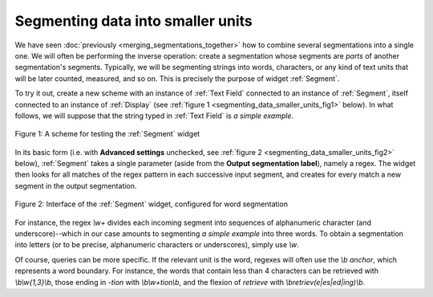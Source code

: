 Segmenting data into smaller units
==================================

We have seen :doc:`previously <merging_segmentations_together>` how to combine
several segmentations into a single one. We will often be performing the
inverse operation: create a segmentation whose segments are *parts* of another
segmentation's segments. Typically, we will be segmenting strings into words,
characters, or any kind of text units that will be later counted, measured,
and so on. This is precisely the purpose of widget :ref:`Segment`.

To try it out, create a new scheme with an instance of :ref:`Text Field`
connected to an instance of :ref:`Segment`, itself connected to an instance of
:ref:`Display` (see :ref:`figure 1 <segmenting_data_smaller_units_fig1>`
below). In what follows, we will suppose that the string typed in
:ref:`Text Field` is *a simple example*.

.. _segmenting_data_smaller_units_fig1:

.. figure:: figures/segment_example_scheme.png
    :align: center
    :alt: Scheme illustrating the usage of widget Segment
    :figclass: align-center

    Figure 1: A scheme for testing the :ref:`Segment` widget
    
In its basic form (i.e. with **Advanced settings** unchecked, see
:ref:`figure 2 <segmenting_data_smaller_units_fig2>` below),
:ref:`Segment` takes a single parameter (aside from the
**Output segmentation label**), namely a regex. The widget then looks for all
matches of the regex pattern in each successive input segment, and creates for
every match a new segment in the output segmentation.

.. _segmenting_data_smaller_units_fig2:

.. figure:: figures/segment_example.png
    :align: center
    :alt: Interface of widget Segment configured with regex "\w+"
    :figclass: align-center

    Figure 2: Interface of the :ref:`Segment` widget, configured for word segmentation

For instance, the regex *\\w+* divides each incoming segment into sequences of
alphanumeric character (and underscore)--which in our case amounts to
segmenting *a simple example* into three words. To obtain a segmentation
into letters (or to be precise, alphanumeric characters or underscores),
simply use *\\w*.

Of course, queries can be more specific. If the relevant unit is the word,
regexes will often use the *\\b* *anchor*, which represents a word boundary.
For instance, the words that contain less than 4 characters can be retrieved
with *\\b\\w{1,3}\\b*, those ending in *-tion* with *\\b\\w+tion\\b*, and the
flexion of *retrieve* with *\\bretriev(e|es|ed|ing)\\b*.
